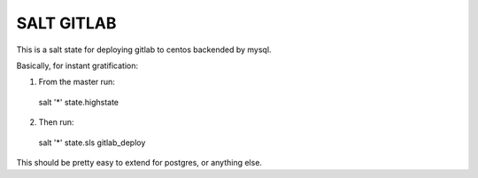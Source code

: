 =============
 SALT GITLAB
=============

This is a salt state for deploying gitlab to centos backended by mysql.

Basically, for instant gratification:

1. From the master run::

  salt '*' state.highstate

2. Then run::

  salt '*' state.sls gitlab_deploy
   

This should be pretty easy to extend for postgres, or anything else.
